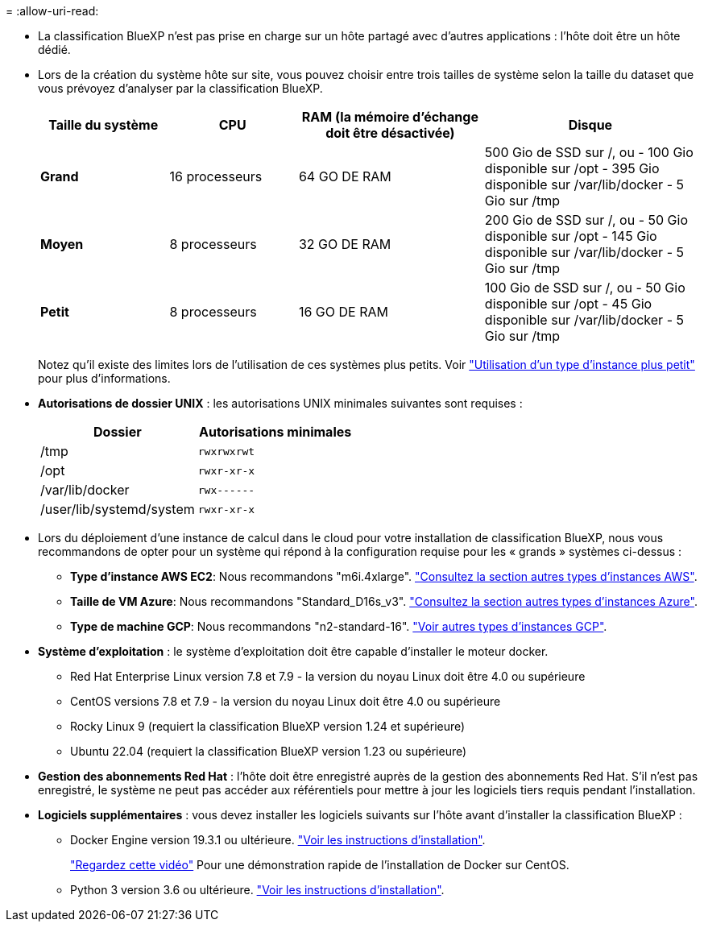 = 
:allow-uri-read: 


* La classification BlueXP n'est pas prise en charge sur un hôte partagé avec d'autres applications : l'hôte doit être un hôte dédié.
* Lors de la création du système hôte sur site, vous pouvez choisir entre trois tailles de système selon la taille du dataset que vous prévoyez d'analyser par la classification BlueXP.
+
[cols="18,18,26,30"]
|===
| Taille du système | CPU | RAM (la mémoire d'échange doit être désactivée) | Disque 


| *Grand* | 16 processeurs | 64 GO DE RAM | 500 Gio de SSD sur /, ou
- 100 Gio disponible sur /opt
- 395 Gio disponible sur /var/lib/docker
- 5 Gio sur /tmp 


| *Moyen* | 8 processeurs | 32 GO DE RAM | 200 Gio de SSD sur /, ou
- 50 Gio disponible sur /opt
- 145 Gio disponible sur /var/lib/docker
- 5 Gio sur /tmp 


| *Petit* | 8 processeurs | 16 GO DE RAM | 100 Gio de SSD sur /, ou
- 50 Gio disponible sur /opt
- 45 Gio disponible sur /var/lib/docker
- 5 Gio sur /tmp 
|===
+
Notez qu'il existe des limites lors de l'utilisation de ces systèmes plus petits. Voir link:concept-cloud-compliance.html#using-a-smaller-instance-type["Utilisation d'un type d'instance plus petit"] pour plus d'informations.

* *Autorisations de dossier UNIX* : les autorisations UNIX minimales suivantes sont requises :
+
[cols="25,25"]
|===
| Dossier | Autorisations minimales 


| /tmp | `rwxrwxrwt` 


| /opt | `rwxr-xr-x` 


| /var/lib/docker | `rwx------` 


| /user/lib/systemd/system | `rwxr-xr-x` 
|===
* Lors du déploiement d'une instance de calcul dans le cloud pour votre installation de classification BlueXP, nous vous recommandons de opter pour un système qui répond à la configuration requise pour les « grands » systèmes ci-dessus :
+
** *Type d'instance AWS EC2*: Nous recommandons "m6i.4xlarge". link:reference-instance-types.html#aws-instance-types["Consultez la section autres types d'instances AWS"^].
** *Taille de VM Azure*: Nous recommandons "Standard_D16s_v3". link:reference-instance-types.html#azure-instance-types["Consultez la section autres types d'instances Azure"^].
** *Type de machine GCP*: Nous recommandons "n2-standard-16". link:reference-instance-types.html#gcp-instance-types["Voir autres types d'instances GCP"^].


* *Système d'exploitation* : le système d'exploitation doit être capable d'installer le moteur docker.
+
** Red Hat Enterprise Linux version 7.8 et 7.9 - la version du noyau Linux doit être 4.0 ou supérieure
** CentOS versions 7.8 et 7.9 - la version du noyau Linux doit être 4.0 ou supérieure
** Rocky Linux 9 (requiert la classification BlueXP version 1.24 et supérieure)
** Ubuntu 22.04 (requiert la classification BlueXP version 1.23 ou supérieure)


* *Gestion des abonnements Red Hat* : l'hôte doit être enregistré auprès de la gestion des abonnements Red Hat. S'il n'est pas enregistré, le système ne peut pas accéder aux référentiels pour mettre à jour les logiciels tiers requis pendant l'installation.
* *Logiciels supplémentaires* : vous devez installer les logiciels suivants sur l'hôte avant d'installer la classification BlueXP :
+
** Docker Engine version 19.3.1 ou ultérieure. https://docs.docker.com/engine/install/["Voir les instructions d'installation"^].
+
https://youtu.be/H1WS_-85pWA["Regardez cette vidéo"] Pour une démonstration rapide de l'installation de Docker sur CentOS.

** Python 3 version 3.6 ou ultérieure. https://www.python.org/downloads/["Voir les instructions d'installation"^].



